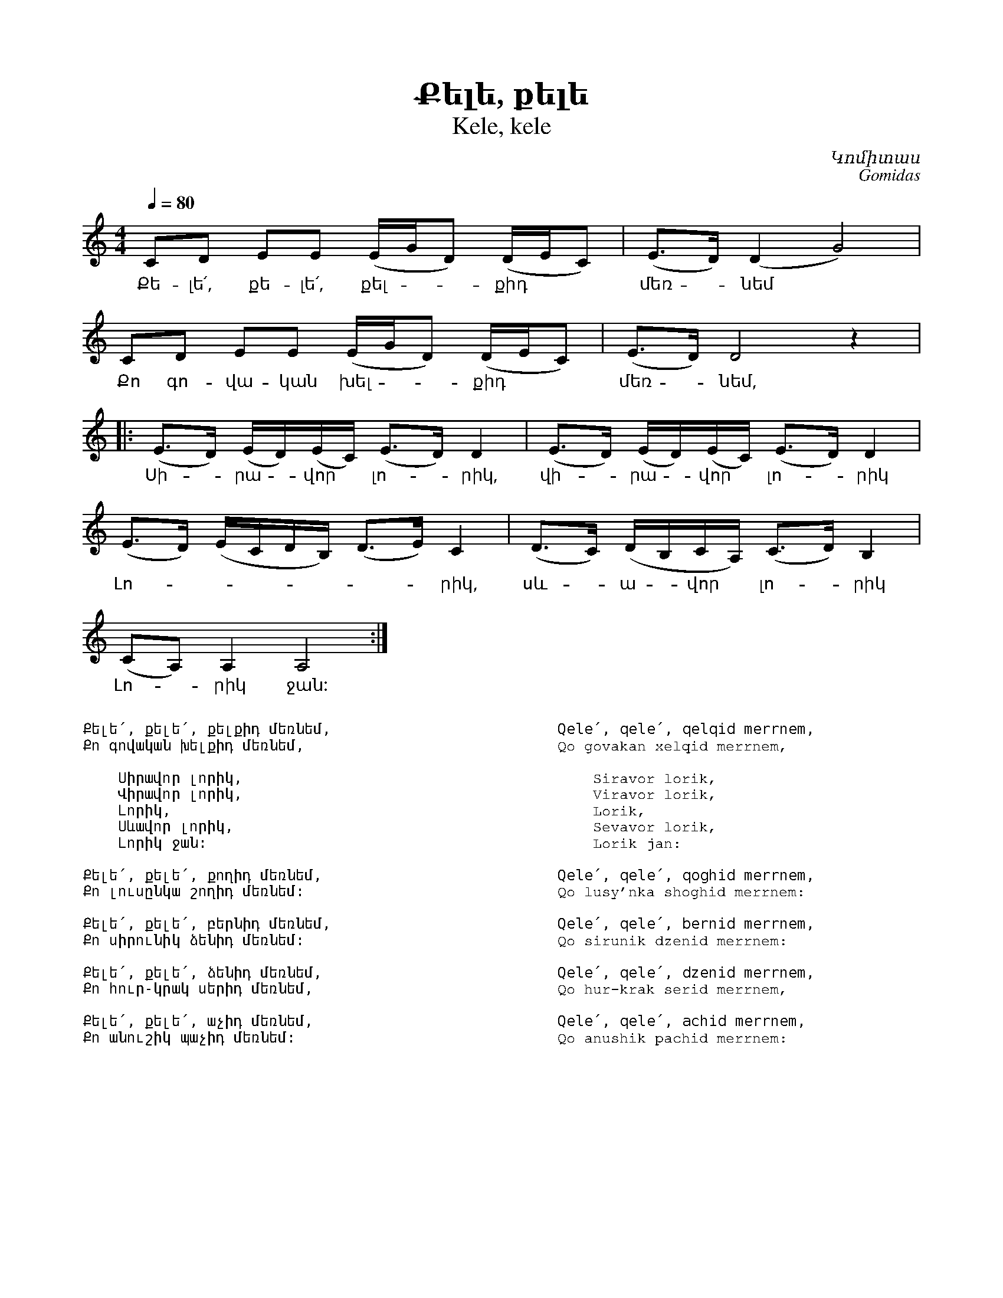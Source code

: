 %%encoding     utf-8
%%titlefont    Times-Bold 24
%%subtitlefont Times      20
%%textfont     Courier    12
%%wordsfont    Serif      14
%%vocalfont    Sans       14
%%footer       $IF


X:52
T:Քելե, քելե
T:Kele, kele
C:Կոմիտաս
C:Gomidas
L:1/8
M:4/4
Q:1/4=80
K:Am
CD EE (E/G/D) (D/E/C)         | (E>D) (D2 G4)                | 
w: Քե-լե՛, քե-լե՛, քել -- քիդ | մեռ - նեմ
CD EE (E/G/D) (D/E/C)         | (E>D) D4 z2                  |: 
w:Քո գո-վա-կան   խել -- քիդ   | մեռ - նեմ,
(E>D) (E/D/)(E/C/) (E>D) D2   | (E>D) (E/D/)(E/C/) (E>D) D2  |
w:Սի--րա--վոր * լո--րիկ,      | վի--րա--վոր * լո--րիկ
(E>D) (E/C/D/B,/)  (D>E) C2   | (D>C) (D/B,/C/A,/) (C>D) B,2 |
w: Լո--------րիկ, | սև--ա--վոր *  լո--րիկ
(CA,) A,2 A,4 :|]
w: Լո--րիկ ջան: 
%%multicol start
%%begintext
%%
%%
Քելե՛, քելե՛, քելքիդ մեռնեմ,
Քո գովական խելքիդ մեռնեմ,
 
    Սիրավոր լորիկ,
    Վիրավոր լորիկ,
    Լորիկ, 
    Սևավոր լորիկ,
    Լորիկ ջան:
 
Քելե՛, քելե՛, քողիդ մեռնեմ,
Քո լուսընկա շողիդ մեռնեմ:
 
Քելե՛, քելե՛, բերնիդ մեռնեմ,
Քո սիրունիկ ձենիդ մեռնեմ:
 
Քելե՛, քելե՛, ձենիդ մեռնեմ,
Քո հուր-կրակ սերիդ մեռնեմ,
 
Քելե՛, քելե՛, աչիդ մեռնեմ,
Քո անուշիկ պաչիդ մեռնեմ:

%%
%%endtext
%%multicol new
%%leftmargin 12cm
%%rightmargin 1cm
%%begintext
%%
%%
Qele՛, qele՛, qelqid merrnem,
Qo govakan xelqid merrnem,
 
    Siravor lorik,
    Viravor lorik,
    Lorik, 
    Sevavor lorik,
    Lorik jan:
 
Qele՛, qele՛, qoghid merrnem,
Qo lusy'nka shoghid merrnem:
 
Qele՛, qele՛, bernid merrnem,
Qo sirunik dzenid merrnem:
 
Qele՛, qele՛, dzenid merrnem,
Qo hur-krak serid merrnem,
 
Qele՛, qele՛, achid merrnem,
Qo anushik pachid merrnem:

%%
%%endtext
%%multicol end

